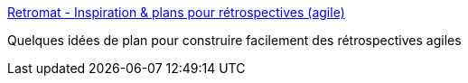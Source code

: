 :jbake-type: post
:jbake-status: published
:jbake-title: Retromat - Inspiration & plans pour rétrospectives (agile)
:jbake-tags: agile,management,_mois_mars,_année_2017
:jbake-date: 2017-03-29
:jbake-depth: ../
:jbake-uri: shaarli/1490772815000.adoc
:jbake-source: https://nicolas-delsaux.hd.free.fr/Shaarli?searchterm=https%3A%2F%2Fplans-for-retrospectives.com%2Ffr%2F%3Fid%3D31-33-9-12-17&searchtags=agile+management+_mois_mars+_ann%C3%A9e_2017
:jbake-style: shaarli

https://plans-for-retrospectives.com/fr/?id=31-33-9-12-17[Retromat - Inspiration & plans pour rétrospectives (agile)]

Quelques idées de plan pour construire facilement des rétrospectives agiles
